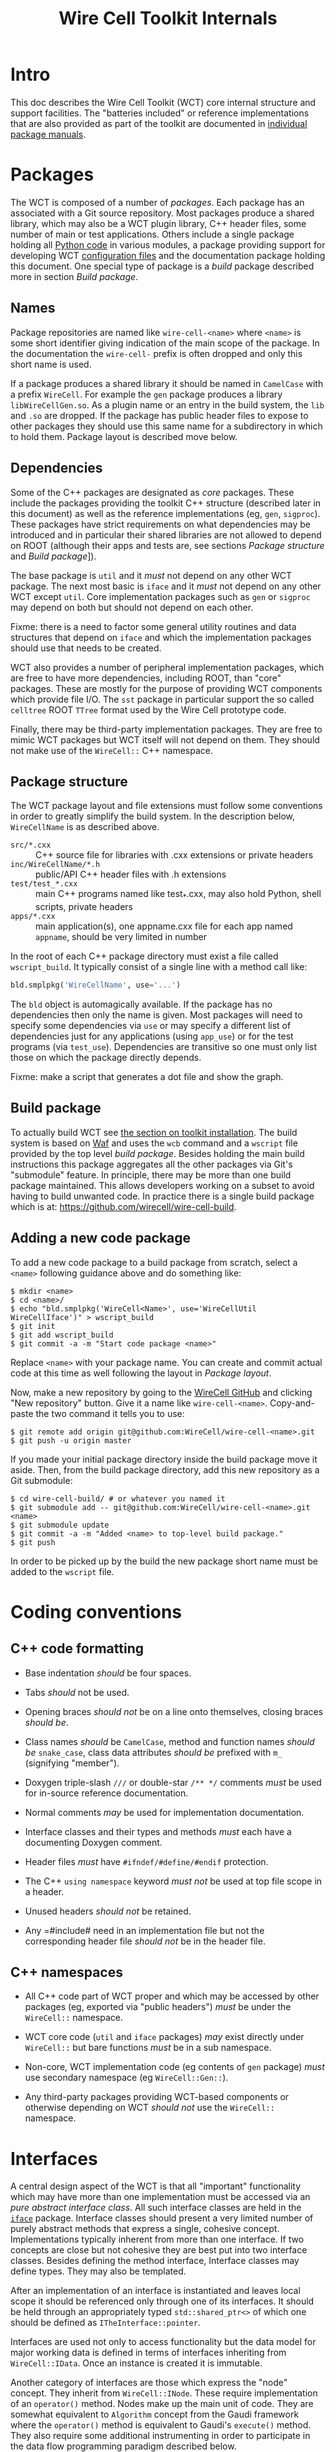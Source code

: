 #+TITLE: Wire Cell Toolkit Internals

* Intro

This doc describes the Wire Cell Toolkit (WCT) core internal structure and support facilities.   The "batteries included" or reference implementations that are also provided as part of the toolkit are documented in [[index.org::* Package manuals][individual package manuals]].

* Packages

The WCT is composed of a number of /packages/.  Each package has an associated with a Git source repository.
Most packages produce a shared library, which may also be a WCT plugin library, C++ header files, some number of main or test applications.   Others include a single package holding all [[./python.org][Python code]] in various modules, a package providing support for developing WCT [[./configuration.org][configuration files]] and the documentation package holding this document.
One special type of package is a /build/ package described more in section [[Build package]].

** Names

Package repositories are named like =wire-cell-<name>= where =<name>= is some short identifier giving indication of the main scope of the package.  In the documentation the =wire-cell-= prefix is often dropped and only this short name is used.  

If a package produces a shared library it should be named in =CamelCase= with a prefix =WireCell=.  For example the =gen= package produces a library =libWireCellGen.so=.  As a plugin name or an entry in the build system, the =lib= and =.so= are dropped.  If the package has public header files to expose to other packages they should use this same name for a subdirectory in which to hold them.  Package layout is described move below.

** Dependencies

Some of the C++ packages are designated as /core/ packages.  These include the packages providing the toolkit C++ structure (described later in this document) as well as the reference implementations (eg, =gen=, =sigproc=).   These packages have strict requirements on what dependencies may be introduced and in particular their shared libraries are not allowed to depend on ROOT (although their apps and tests are, see sections [[Package structure]] and [[Build package]]]).

The base package is =util= and it /must/ not depend on any other WCT package.  The next most basic is =iface= and it /must/ not depend on any other WCT except =util=.  Core implementation packages such as =gen= or =sigproc= may depend on both but should not depend on each other.

Fixme: there is a need to factor some general utility routines and data structures that depend on =iface= and which the implementation packages should use that needs to be created.

WCT also provides a number of peripheral implementation packages, which are free to have more dependencies, including ROOT, than "core" packages.  These are mostly for the purpose of providing WCT components which provide file I/O.  The =sst= package in particular support the so called =celltree= ROOT =TTree= format used by the Wire Cell prototype code.

Finally, there may be third-party implementation packages.  They are free to mimic WCT packages but WCT itself will not depend on them.  They should not make use of the =WireCell::= C++ namespace.

** Package structure

The WCT package layout and file extensions must follow some conventions in order to greatly simplify the build system.  In the description below, =WireCellName= is as described above.

- =src/*.cxx= ::  C++ source file for libraries with .cxx extensions or private headers
- =inc/WireCellName/*.h= :: public/API C++ header files with .h extensions
- =test/test_*.cxx= :: main C++ programs named like test_*.cxx, may also hold Python, shell scripts, private headers
- =apps/*.cxx= :: main application(s), one appname.cxx file for each app named =appname=, should be very limited in number

In the root of each C++ package directory must exist a file called =wscript_build=.  It typically consist of a single line with a method call like:

#+BEGIN_SRC python :eval no
  bld.smplpkg('WireCellName', use='...')
#+END_SRC
The =bld= object is automagically available.  If the package has no dependencies then only the name is given.  Most packages will need to specify some dependencies via =use= or may specify a different list of dependencies just for any applications (using =app_use=) or for the test programs (via =test_use=).  Dependencies are transitive so one must only list those on which the package directly depends.

Fixme: make a script that generates a dot file and show the graph.

** Build package

To actually build WCT see [[./installation.org::* Toolkit installation][the section on toolkit installation]].  The build system is based on [[https::waf.io][Waf]] and uses the =wcb= command and a =wscript= file provided by the top level /build package/.  Besides holding the main build instructions this package aggregates all the other packages via Git's "submodule" feature.  In principle, there may be more than one build package maintained.  This allows developers working on a subset to avoid having to build unwanted code.  In practice there is a single build package which is at: https://github.com/wirecell/wire-cell-build.

** Adding a new code package

To add a new code package to a build package from scratch, select a =<name>= following guidance above and do something like:
#+BEGIN_EXAMPLE
    $ mkdir <name>
    $ cd <name>/
    $ echo "bld.smplpkg('WireCell<Name>', use='WireCellUtil WireCellIface')" > wscript_build
    $ git init
    $ git add wscript_build
    $ git commit -a -m "Start code package <name>"
#+END_EXAMPLE
Replace =<name>= with your package name.  You can create and commit actual code at this time as well following the layout in [[Package layout]].

Now, make a new repository by going to the [[https://github.com/WireCell][WireCell GitHub]] and clicking "New repository" button. Give it a name like =wire-cell-<name>=.  Copy-and-paste the two command it tells you to use:
#+BEGIN_EXAMPLE
    $ git remote add origin git@github.com:WireCell/wire-cell-<name>.git
    $ git push -u origin master
#+END_EXAMPLE
If you made your initial package directory inside the build package move it aside.  Then, from the build package directory, add this new repository as a Git submodule:
#+BEGIN_EXAMPLE
    $ cd wire-cell-build/ # or whatever you named it
    $ git submodule add -- git@github.com:WireCell/wire-cell-<name>.git <name>
    $ git submodule update
    $ git commit -a -m "Added <name> to top-level build package."
    $ git push
#+END_EXAMPLE
In order to be picked up by the build the new package short name must be added to the =wscript= file.



* Coding conventions

** C++ code formatting 

- Base indentation /should/ be four spaces.

- Tabs /should/ not be used.

- Opening braces /should not/ be on a line onto themselves, closing braces /should be/.

- Class names /should/ be =CamelCase=, method and function names /should be/ =snake_case=, class data attributes  /should be/ prefixed with =m_= (signifying "member").

- Doxygen triple-slash =///= or double-star =/** */= comments /must/ be used for in-source reference documentation.

- Normal comments /may/ be used for implementation documentation.

- Interface classes and their types and methods /must/ each have a documenting Doxygen comment.

- Header files /must/ have =#ifndef/#define/#endif= protection.

- The C++ =using namespace= keyword /must not/ be used at top file scope in a header.

- Unused headers /should not/ be retained.

- Any =#include# need in an implementation file but not the corresponding header file /should not/ be in the header file.


** C++ namespaces

- All C++ code part of WCT proper and which may be accessed by other packages (eg, exported via "public headers") /must/ be under the =WireCell::= namespace.

- WCT core code (=util= and =iface= packages) /may/ exist directly under =WireCell::= but bare functions /must/ be in a sub namespace.

- Non-core, WCT implementation code (eg contents of =gen= package) /must/ use secondary namespace (eg =WireCell::Gen::=).

- Any third-party packages providing WCT-based components or otherwise depending on WCT /should not/ use the =WireCell::= namespace.


* Interfaces

A central design aspect of the WCT is that all "important" functionality which may have more than one implementation must be accessed via an /pure abstract interface class/.  All such interface classes are held in the [[https://github.com/wirecell/wire-cell-iface][=iface=]] package.  Interface classes should present a very limited number of purely abstract methods that express a single, cohesive concept.  Implementations typically inherent from more than one interface.  If two concepts are close but not cohesive they are best put into two interface classes.
Besides defining the method interface, Interface classes may define types.  They may also be templated.

After an implementation of an interface is instantiated and leaves local scope it should be referenced only through one of its interfaces.  It should be held through an appropriately typed =std::shared_ptr<>= of which one should be defined as =ITheInterface::pointer=.

Interfaces are used not only to access functionality but the data model for major working data is defined in terms of interfaces inheriting from =WireCell::IData=.  Once an instance is created it is immutable.

Another category of interfaces are those which express the "node" concept.  They inherit from =WireCell::INode=.  These require implementation of an =operator()= method.   Nodes make up the main unit of code.  They are somewhat equivalent to =Algorithm= concept from the Gaudi framework where the =operator()= method is equivalent to Gaudi's =execute()= method.  They also require some additional instrumenting in order to participate in the data flow programming paradigm described below.

* Components

Components are implementations an interface which itself inherits from the =WireCell::IComponponent= interface class (this interface class is in =util= as a special case due to dependency issues.  fixme: needs to be solved with a general package depending on both =iface and =util=).  This inheritance follows [[https://en.wikipedia.org/wiki/Curiously_recurring_template_pattern][CRTP]].

Components also must have some tooling added in their implementation file.  This is in the form of a single CPP macro which generates a function used to load a factory that can create and retain instances based on a /type/ name and an /instance/ name.  For =WireCell::Gen::TrackDepos= the tooling looks like:

#+BEGIN_SRC c++ :eval no
  #include "WireCellUtil/NamedFactory.h"
  WIRECELL_FACTORY(TrackDepos, WireCell::Gen::TrackDepos, WireCell::IDepoSource, WireCell::IConfigurable);
#+END_SRC
Note, this macro needs to appear before any =using namespace= directives.  The arguments to the macro are:

1) The "type name" which is typically the class name absent any namespace prefixes.  It must be unique across the entire WCT application.
2) The full class name.
3) A list of all interfaces that it implements.

A component may be retrieved as an interface using the /named factory pattern/ implemented in WCT.  If the component has yet to be instantiated it will be through this lookup.  This is performed with code like:

#+BEGIN_SRC c++ :eval no
  #include "WireCellUtil/NamedFactory.h"
  auto a = Factory::lookup<IConfigurable>("TrackeDepos");
  // or
  auto b = Factory::lookup<IConfigurable>("TrackeDepos","some instance name");
  // or
  auto c = Factory::lookup_tn<IConfigurable>("TrackeDepos:");
  // or
  auto d = Factory::lookup_tn<IConfigurable>("TrackeDepos:some instance name");
#+END_SRC
The four example differ in if an instance name is known and if it is known separately from the type name or in the canonical join (eg as =type:name=).  The returned value in this example is a =std::shared_ptr<const IConfigurable>=.  This example accesses the =IConfigurable= interface of =TrackDepos=.  
Not typically required by most code but there exists also a function =lookup_factory()= to get the factory that constructs the component instance.


* Configuration

One somewhat special component interface is =IConfigurable=.  A class inheriting from this interface is considered a /configurable component/ such as =TrackDepos= in the above example.  It is /required/ for any main application using the WCT toolkit to adhere to the Wire Cell Toolkit Configuration Protocol.  This is a contract by which the main application promises to do the following:

1) Load in user-provided configuration information (see [[./configuration.org][the configuration manual]]).
2) Instantiate all configurables referenced in that configuration.
3) Request the default configuration object from each instance.
4) Update that object with, potentially partial, information provided by the user.
5) Give the instance the updated configuration object.
6) Do this before entering any execution phase of the application.
If the main application uses =WireCell::Toolkit= then the protocol can be enacted with code similar to 
#+BEGIN_SRC c++ :eval no
  using namespace WireCell;
  ConfigManager cfgmgr();
  // ... load up cfgmgr
  for (auto c : cfgmgr.all()) {
      string type = get<string>(c, "type");
      string name = get<string>(c, "name");
      auto cfgobj = Factory::lookup<IConfigurable>(type, name); // throws 
      Configuration cfg = cfgobj->default_configuration();
      cfg = update(cfg, c["data"]);
      cfgobj->configure(cfg);
  }
#+END_SRC
FIXME: shouldn't we put this all inside =ConfigManager=?

Developers of new configurables should keep this protocol in mind and should refer to existing configurables for various useful patterns to provide their end of the exchange.




* Execution Models

** Ad-hoc

Direct calling of utility functions and concrete objects.

** Component

Concrete components.

** Interface

Using NamedFactory.

** Data flow programming

Using abstract DFP
